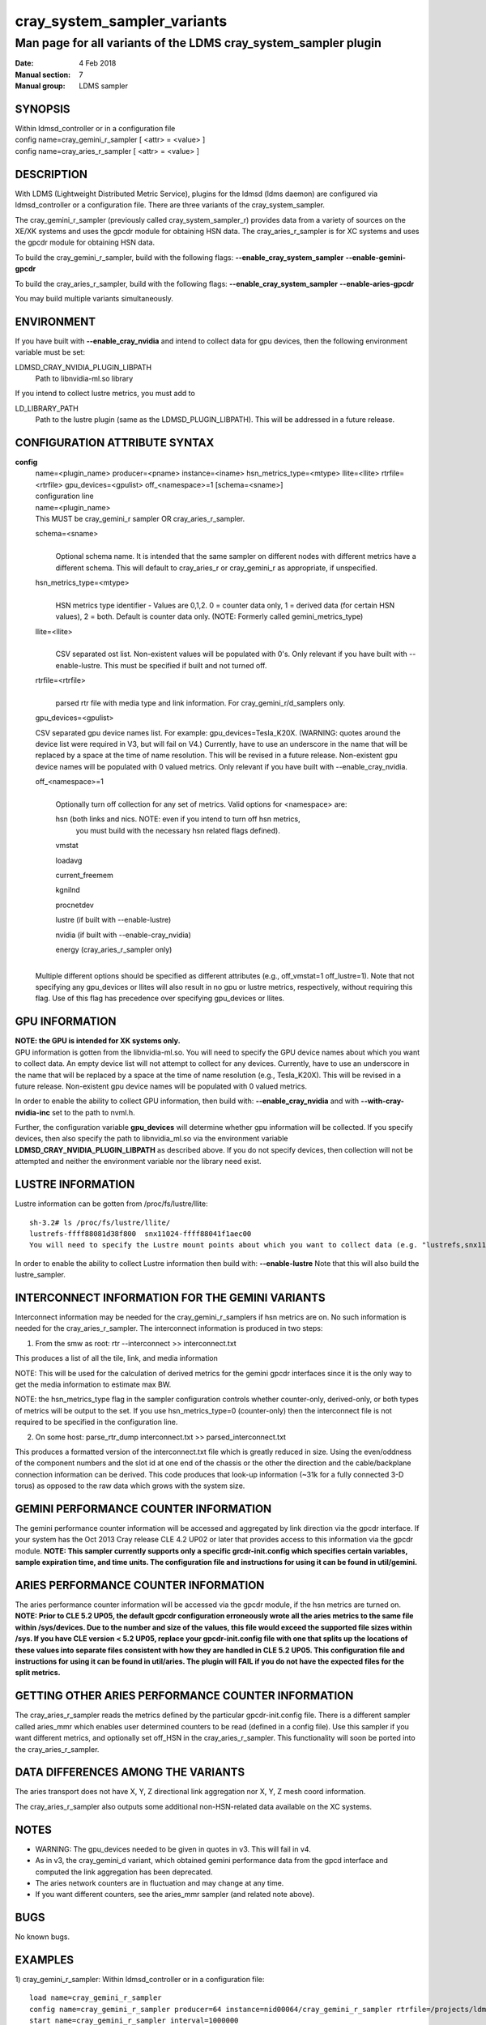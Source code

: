 .. _cray_system_sampler_variants:

===================================
cray_system_sampler_variants
===================================


----------------------------------------------------------------
Man page for all variants of the LDMS cray_system_sampler plugin
----------------------------------------------------------------

:Date:   4 Feb 2018
:Manual section: 7
:Manual group: LDMS sampler


SYNOPSIS
========

| Within ldmsd_controller or in a configuration file
| config name=cray_gemini_r_sampler [ <attr> = <value> ]
| config name=cray_aries_r_sampler [ <attr> = <value> ]

DESCRIPTION
===========

With LDMS (Lightweight Distributed Metric Service), plugins for the
ldmsd (ldms daemon) are configured via ldmsd_controller or a
configuration file. There are three variants of the cray_system_sampler.

The cray_gemini_r_sampler (previously called cray_system_sampler_r)
provides data from a variety of sources on the XE/XK systems and uses
the gpcdr module for obtaining HSN data. The cray_aries_r_sampler is for
XC systems and uses the gpcdr module for obtaining HSN data.

To build the cray_gemini_r_sampler, build with the following flags:
**--enable_cray_system_sampler** **--enable-gemini-gpcdr**

To build the cray_aries_r_sampler, build with the following flags:
**--enable_cray_system_sampler** **--enable-aries-gpcdr**

You may build multiple variants simultaneously.

ENVIRONMENT
===========

If you have built with **--enable_cray_nvidia** and intend to collect
data for gpu devices, then the following environment variable must be
set:

LDMSD_CRAY_NVIDIA_PLUGIN_LIBPATH
   Path to libnvidia-ml.so library

If you intend to collect lustre metrics, you must add to

LD_LIBRARY_PATH
   Path to the lustre plugin (same as the LDMSD_PLUGIN_LIBPATH). This
   will be addressed in a future release.

CONFIGURATION ATTRIBUTE SYNTAX
==============================

**config**
   | name=<plugin_name> producer=<pname> instance=<iname>
     hsn_metrics_type=<mtype> llite=<llite> rtrfile=<rtrfile>
     gpu_devices=<gpulist> off_<namespace>=1 [schema=<sname>]
   | configuration line

   | name=<plugin_name>
   | This MUST be cray_gemini_r sampler OR cray_aries_r_sampler.

   schema=<sname>
      |
      | Optional schema name. It is intended that the same sampler on
        different nodes with different metrics have a different schema.
        This will default to cray_aries_r or cray_gemini_r as
        appropriate, if unspecified.

   hsn_metrics_type=<mtype>
      |
      | HSN metrics type identifier - Values are 0,1,2. 0 = counter data
        only, 1 = derived data (for certain HSN values), 2 = both.
        Default is counter data only. (NOTE: Formerly called
        gemini_metrics_type)

   llite=<llite>
      |
      | CSV separated ost list. Non-existent values will be populated
        with 0's. Only relevant if you have built with --enable-lustre.
        This must be specified if built and not turned off.

   rtrfile=<rtrfile>
      |
      | parsed rtr file with media type and link information. For
        cray_gemini_r/d_samplers only.

   gpu_devices=<gpulist>

   CSV separated gpu device names list. For example:
   gpu_devices=Tesla_K20X. (WARNING: quotes around the device list were
   required in V3, but will fail on V4.) Currently, have to use an
   underscore in the name that will be replaced by a space at the time
   of name resolution. This will be revised in a future release.
   Non-existent gpu device names will be populated with 0 valued
   metrics. Only relevant if you have built with --enable_cray_nvidia.

   off_<namespace>=1
      |
      | Optionally turn off collection for any set of metrics. Valid
        options for <namespace> are:

      hsn (both links and nics. NOTE: even if you intend to turn off hsn metrics,
         you must build with the necessary hsn related flags defined).

      vmstat

      loadavg

      current_freemem

      kgnilnd

      procnetdev

      lustre (if built with --enable-lustre)

      nvidia (if built with --enable-cray_nvidia)

      energy (cray_aries_r_sampler only)

   |
   | Multiple different options should be specified as different
     attributes (e.g., off_vmstat=1 off_lustre=1). Note that not
     specifying any gpu_devices or llites will also result in no gpu or
     lustre metrics, respectively, without requiring this flag. Use of
     this flag has precedence over specifying gpu_devices or llites.

GPU INFORMATION
===============

| **NOTE: the GPU is intended for XK systems only.**
| GPU information is gotten from the libnvidia-ml.so. You will need to
  specify the GPU device names about which you want to collect data. An
  empty device list will not attempt to collect for any devices.
  Currently, have to use an underscore in the name that will be replaced
  by a space at the time of name resolution (e.g., Tesla_K20X). This
  will be revised in a future release. Non-existent gpu device names
  will be populated with 0 valued metrics.

In order to enable the ability to collect GPU information, then build
with: **--enable_cray_nvidia** and with **--with-cray-nvidia-inc** set
to the path to nvml.h.

Further, the configuration variable **gpu_devices** will determine
whether gpu information will be collected. If you specify devices, then
also specify the path to libnvidia_ml.so via the environment variable
**LDMSD_CRAY_NVIDIA_PLUGIN_LIBPATH** as described above. If you do not
specify devices, then collection will not be attempted and neither the
environment variable nor the library need exist.

LUSTRE INFORMATION
==================

Lustre information can be gotten from /proc/fs/lustre/llite:

::

   sh-3.2# ls /proc/fs/lustre/llite/
   lustrefs-ffff88081d38f800  snx11024-ffff88041f1aec00
   You will need to specify the Lustre mount points about which you want to collect data (e.g. "lustrefs,snx11024" in this case).

In order to enable the ability to collect Lustre information then build
with: **--enable-lustre** Note that this will also build the
lustre_sampler.

INTERCONNECT INFORMATION FOR THE GEMINI VARIANTS
================================================

Interconnect information may be needed for the cray_gemini_r_samplers if
hsn metrics are on. No such information is needed for the
cray_aries_r_sampler. The interconnect information is produced in two
steps:

1) From the smw as root:
   rtr --interconnect >> interconnect.txt

This produces a list of all the tile, link, and media information

NOTE: This will be used for the calculation of derived metrics for the
gemini gpcdr interfaces since it is the only way to get the media
information to estimate max BW.

NOTE: the hsn_metrics_type flag in the sampler configuration controls
whether counter-only, derived-only, or both types of metrics will be
output to the set. If you use hsn_metrics_type=0 (counter-only) then the
interconnect file is not required to be specified in the configuration
line.

2) On some host:
   parse_rtr_dump interconnect.txt >> parsed_interconnect.txt

This produces a formatted version of the interconnect.txt file which is
greatly reduced in size. Using the even/oddness of the component numbers
and the slot id at one end of the chassis or the other the direction and
the cable/backplane connection information can be derived. This code
produces that look-up information (~31k for a fully connected 3-D torus)
as opposed to the raw data which grows with the system size.

GEMINI PERFORMANCE COUNTER INFORMATION
======================================

The gemini performance counter information will be accessed and
aggregated by link direction via the gpcdr interface. If your system has
the Oct 2013 Cray release CLE 4.2 UP02 or later that provides access to
this information via the gpcdr module. **NOTE: This sampler currently
supports only a specific grcdr-init.config which specifies certain
variables, sample expiration time, and time units. The configuration
file and instructions for using it can be found in util/gemini.**

ARIES PERFORMANCE COUNTER INFORMATION
=====================================

| The aries performance counter information will be accessed via the
  gpcdr module, if the hsn metrics are turned on. **NOTE: Prior to CLE
  5.2 UP05, the default gpcdr configuration erroneously wrote all the
  aries metrics to the same file within /sys/devices. Due to the number
  and size of the values, this file would exceed the supported file
  sizes within /sys. If you have CLE version < 5.2 UP05, replace your
  gpcdr-init.config file with one that splits up the locations of these
  values into separate files consistent with how they are handled in CLE
  5.2 UP05. This configuration file and instructions for using it can be
  found in util/aries. The plugin will FAIL if you do not have the
  expected files for the split metrics.**

GETTING OTHER ARIES PERFORMANCE COUNTER INFORMATION
===================================================

The cray_aries_r_sampler reads the metrics defined by the particular
gpcdr-init.config file. There is a different sampler called aries_mmr
which enables user determined counters to be read (defined in a config
file). Use this sampler if you want different metrics, and optionally
set off_HSN in the cray_aries_r_sampler. This functionality will soon be
ported into the cray_aries_r_sampler.

DATA DIFFERENCES AMONG THE VARIANTS
===================================

The aries transport does not have X, Y, Z directional link aggregation nor X, Y, Z mesh coord information.

The cray_aries_r_sampler also outputs some additional non-HSN-related data available on the XC systems.

NOTES
=====

-  WARNING: The gpu_devices needed to be given in quotes in v3. This
   will fail in v4.

-  As in v3, the cray_gemini_d variant, which obtained gemini
   performance data from the gpcd interface and computed the link
   aggregation has been deprecated.

-  The aries network counters are in fluctuation and may change at any
   time.

-  If you want different counters, see the aries_mmr sampler (and
   related note above).

BUGS
====

No known bugs.

EXAMPLES
========

1) cray_gemini_r_sampler: Within ldmsd_controller or in a configuration
file:

::

   load name=cray_gemini_r_sampler
   config name=cray_gemini_r_sampler producer=64 instance=nid00064/cray_gemini_r_sampler rtrfile=/projects/ldms/parsed_interconnect.txt llite="snx11000" hsn_metrics_type=2 gpu_devices="Tesla_K20X"
   start name=cray_gemini_r_sampler interval=1000000

::

   #ldms_ls -h nid00064 -x ugni -p 411 -l nid00064/cray_gemini_r_sampler
   nid00064/cray_gemini_r_sampler: consistent, last update: Wed Jan 14 15:08:00 2015 [9395us]
   U64 0                nettopo_mesh_coord_X
   U64 4                nettopo_mesh_coord_Y
   U64 0                nettopo_mesh_coord_Z
   U64 0                X+_traffic (B)
   U64 0                X-_traffic (B)
   U64 5443101840963    Y+_traffic (B)
   U64 65444712         Y-_traffic (B)
   U64 11120553955311   Z+_traffic (B)
   U64 11863298704980   Z-_traffic (B)
   U64 0                X+_packets (1)
   U64 0                X-_packets (1)
   U64 192191790458     Y+_packets (1)
   U64 2516793          Y-_packets (1)
   U64 391797850742     Z+_packets (1)
   U64 407129994346     Z-_packets (1)
   U64 0                X+_inq_stall (ns)
   U64 0                X-_inq_stall (ns)
   U64 2918109228198    Y+_inq_stall (ns)
   U64 128960           Y-_inq_stall (ns)
   U64 2849786867843    Z+_inq_stall (ns)
   U64 2022042625490    Z-_inq_stall (ns)
   U64 0                X+_credit_stall (ns)
   U64 0                X-_credit_stall (ns)
   U64 1937719501518    Y+_credit_stall (ns)
   U64 1596117          Y-_credit_stall (ns)
   U64 1020218245751    Z+_credit_stall (ns)
   U64 1434065336035    Z-_credit_stall (ns)
   U64 0                X+_sendlinkstatus (1)
   U64 0                X-_sendlinkstatus (1)
   U64 12               Y+_sendlinkstatus (1)
   U64 12               Y-_sendlinkstatus (1)
   U64 24               Z+_sendlinkstatus (1)
   U64 24               Z-_sendlinkstatus (1)
   U64 0                X+_recvlinkstatus (1)
   U64 0                X-_recvlinkstatus (1)
   U64 12               Y+_recvlinkstatus (1)
   U64 12               Y-_recvlinkstatus (1)
   U64 24               Z+_recvlinkstatus (1)
   U64 24               Z-_recvlinkstatus (1)
   U64 0                X+_SAMPLE_GEMINI_LINK_BW (B/s)
   U64 0                X-_SAMPLE_GEMINI_LINK_BW (B/s)
   U64 145              Y+_SAMPLE_GEMINI_LINK_BW (B/s)
   U64 148              Y-_SAMPLE_GEMINI_LINK_BW (B/s)
   U64 791              Z+_SAMPLE_GEMINI_LINK_BW (B/s)
   U64 0                Z-_SAMPLE_GEMINI_LINK_BW (B/s)
   U64 0                X+_SAMPLE_GEMINI_LINK_USED_BW (% x1e6)
   U64 0                X-_SAMPLE_GEMINI_LINK_USED_BW (% x1e6)
   U64 1                Y+_SAMPLE_GEMINI_LINK_USED_BW (% x1e6)
   U64 0                Y-_SAMPLE_GEMINI_LINK_USED_BW (% x1e6)
   U64 5                Z+_SAMPLE_GEMINI_LINK_USED_BW (% x1e6)
   U64 0                Z-_SAMPLE_GEMINI_LINK_USED_BW (% x1e6)
   U64 0                X+_SAMPLE_GEMINI_LINK_PACKETSIZE_AVE (B)
   U64 0                X-_SAMPLE_GEMINI_LINK_PACKETSIZE_AVE (B)
   U64 29               Y+_SAMPLE_GEMINI_LINK_PACKETSIZE_AVE (B)
   U64 36               Y-_SAMPLE_GEMINI_LINK_PACKETSIZE_AVE (B)
   U64 32               Z+_SAMPLE_GEMINI_LINK_PACKETSIZE_AVE (B)
   U64 0                Z-_SAMPLE_GEMINI_LINK_PACKETSIZE_AVE (B)
   U64 0                X+_SAMPLE_GEMINI_LINK_INQ_STALL (% x1e6)
   U64 0                X-_SAMPLE_GEMINI_LINK_INQ_STALL (% x1e6)
   U64 0                Y+_SAMPLE_GEMINI_LINK_INQ_STALL (% x1e6)
   U64 0                Y-_SAMPLE_GEMINI_LINK_INQ_STALL (% x1e6)
   U64 0                Z+_SAMPLE_GEMINI_LINK_INQ_STALL (% x1e6)
   U64 0                Z-_SAMPLE_GEMINI_LINK_INQ_STALL (% x1e6)
   U64 0                X+_SAMPLE_GEMINI_LINK_CREDIT_STALL (% x1e6)
   U64 0                X-_SAMPLE_GEMINI_LINK_CREDIT_STALL (% x1e6)
   U64 0                Y+_SAMPLE_GEMINI_LINK_CREDIT_STALL (% x1e6)
   U64 0                Y-_SAMPLE_GEMINI_LINK_CREDIT_STALL (% x1e6)
   U64 0                Z+_SAMPLE_GEMINI_LINK_CREDIT_STALL (% x1e6)
   U64 0                Z-_SAMPLE_GEMINI_LINK_CREDIT_STALL (% x1e6)
   U64 7744750941872    totaloutput_optA
   U64 6297626455024    totalinput
   U64 1163023136       fmaout
   U64 6160662230592    bteout_optA
   U64 6160563192021    bteout_optB
   U64 7744745947301    totaloutput_optB
   U64 418              SAMPLE_totaloutput_optA (B/s)
   U64 302              SAMPLE_totalinput (B/s)
   U64 314              SAMPLE_fmaout (B/s)
   U64 5                SAMPLE_bteout_optA (B/s)
   U64 3                SAMPLE_bteout_optB (B/s)
   U64 417              SAMPLE_totaloutput_optB (B/s)
   U64 0                dirty_pages_hits#stats.snx11000
   U64 0                dirty_pages_misses#stats.snx11000
   U64 0                writeback_from_writepage#stats.snx11000
   U64 0                writeback_from_pressure#stats.snx11000
   U64 0                writeback_ok_pages#stats.snx11000
   U64 0                writeback_failed_pages#stats.snx11000
   U64 680152749        read_bytes#stats.snx11000
   U64 789079262        write_bytes#stats.snx11000
   U64 0                brw_read#stats.snx11000
   U64 0                brw_write#stats.snx11000
   U64 0                ioctl#stats.snx11000
   U64 80               open#stats.snx11000
   U64 80               close#stats.snx11000
   U64 12               mmap#stats.snx11000
   U64 919              seek#stats.snx11000
   U64 1                fsync#stats.snx11000
   U64 0                setattr#stats.snx11000
   U64 31               truncate#stats.snx11000
   U64 0                lockless_truncate#stats.snx11000
   U64 2                flock#stats.snx11000
   U64 197              getattr#stats.snx11000
   U64 2                statfs#stats.snx11000
   U64 144              alloc_inode#stats.snx11000
   U64 0                setxattr#stats.snx11000
   U64 530              getxattr#stats.snx11000
   U64 0                listxattr#stats.snx11000
   U64 0                removexattr#stats.snx11000
   U64 2045             inode_permission#stats.snx11000
   U64 0                direct_read#stats.snx11000
   U64 0                direct_write#stats.snx11000
   U64 0                lockless_read_bytes#stats.snx11000
   U64 0                lockless_write_bytes#stats.snx11000
   U64 0                nr_dirty
   U64 0                nr_writeback
   U64 4                loadavg_latest(x100)
   U64 10               loadavg_5min(x100)
   U64 1                loadavg_running_processes
   U64 171              loadavg_total_processes
   U64 32329476         current_freemem
   U64 217016           SMSG_ntx
   U64 102200875        SMSG_tx_bytes
   U64 221595           SMSG_nrx
   U64 56458802         SMSG_rx_bytes
   U64 0                RDMA_ntx
   U64 0                RDMA_tx_bytes
   U64 4614             RDMA_nrx
   U64 1428503591       RDMA_rx_bytes
   U64 4812898          ipogif0_rx_bytes
   U64 939622           ipogif0_tx_bytes
   U64 17699            Tesla_K20X.gpu_power_usage
   U64 225000           Tesla_K20X.gpu_power_limit
   U64 8                Tesla_K20X.gpu_pstate
   U64 24               Tesla_K20X.gpu_temp
   U64 40185856         Tesla_K20X.gpu_memory_used
   U64 0                Tesla_K20X.gpu_agg_dbl_ecc_l1_cache
   U64 0                Tesla_K20X.gpu_agg_dbl_ecc_l2_cache
   U64 0                Tesla_K20X.gpu_agg_dbl_ecc_device_memory
   U64 0                Tesla_K20X.gpu_agg_dbl_ecc_register_file
   U64 0                Tesla_K20X.gpu_agg_dbl_ecc_texture_memory
   U64 0                Tesla_K20X.gpu_agg_dbl_ecc_total_errors
   U64 0                Tesla_K20X.gpu_util_rate

2) cray_aries_r_sampler:

::

   # ldms_ls -h nid00062 -x ugni -p 60020 -l
   nid00062_60020/cray_aries_r_sampler: consistent, last update: Thu Jan 15 13:56:13 2015 [2293us]
   U64 0                traffic_000 (B)
   U64 0                traffic_001 (B)
   U64 0                traffic_002 (B)
   U64 0                traffic_003 (B)
   U64 0                traffic_004 (B)
   U64 0                traffic_005 (B)
   U64 0                traffic_006 (B)
   U64 2808457000       traffic_007 (B)
   U64 0                traffic_008 (B)
   U64 0                traffic_009 (B)
   U64 0                traffic_010 (B)
   U64 0                traffic_011 (B)
   U64 0                traffic_012 (B)
   U64 0                traffic_013 (B)
   U64 0                traffic_014 (B)
   U64 0                traffic_015 (B)
   U64 2798851906       traffic_016 (B)
   U64 2789807213       traffic_017 (B)
   U64 0                traffic_018 (B)
   U64 0                traffic_019 (B)
   U64 0                traffic_020 (B)
   U64 0                traffic_021 (B)
   U64 0                traffic_022 (B)
   U64 0                traffic_023 (B)
   U64 2767648873       traffic_024 (B)
   U64 2390190506       traffic_025 (B)
   U64 2704874433       traffic_026 (B)
   U64 2720454640       traffic_027 (B)
   U64 0                traffic_028 (B)
   U64 0                traffic_029 (B)
   U64 0                traffic_030 (B)
   U64 0                traffic_031 (B)
   U64 0                traffic_032 (B)
   U64 0                traffic_033 (B)
   U64 2409627500       traffic_034 (B)
   U64 2336628220       traffic_035 (B)
   U64 2367285460       traffic_036 (B)
   U64 6804783540       traffic_037 (B)
   U64 0                traffic_038 (B)
   U64 0                traffic_039 (B)
   U64 0                traffic_040 (B)
   U64 0                traffic_041 (B)
   U64 0                traffic_042 (B)
   U64 0                traffic_043 (B)
   U64 2423880460       traffic_044 (B)
   U64 2392290546       traffic_045 (B)
   U64 2391847740       traffic_046 (B)
   U64 4248258393       traffic_047 (B)
   U64 0                stalled_000 (ns)
   U64 0                stalled_001 (ns)
   U64 0                stalled_002 (ns)
   U64 0                stalled_003 (ns)
   U64 0                stalled_004 (ns)
   U64 0                stalled_005 (ns)
   U64 0                stalled_006 (ns)
   U64 276319362        stalled_007 (ns)
   U64 0                stalled_008 (ns)
   U64 0                stalled_009 (ns)
   U64 0                stalled_010 (ns)
   U64 0                stalled_011 (ns)
   U64 0                stalled_012 (ns)
   U64 0                stalled_013 (ns)
   U64 0                stalled_014 (ns)
   U64 0                stalled_015 (ns)
   U64 418881560        stalled_016 (ns)
   U64 421128055        stalled_017 (ns)
   U64 0                stalled_018 (ns)
   U64 0                stalled_019 (ns)
   U64 0                stalled_020 (ns)
   U64 0                stalled_021 (ns)
   U64 0                stalled_022 (ns)
   U64 0                stalled_023 (ns)
   U64 735567222        stalled_024 (ns)
   U64 671234472        stalled_025 (ns)
   U64 736622287        stalled_026 (ns)
   U64 742093982        stalled_027 (ns)
   U64 0                stalled_028 (ns)
   U64 0                stalled_029 (ns)
   U64 0                stalled_030 (ns)
   U64 0                stalled_031 (ns)
   U64 0                stalled_032 (ns)
   U64 0                stalled_033 (ns)
   U64 683488416        stalled_034 (ns)
   U64 678578952        stalled_035 (ns)
   U64 688886648        stalled_036 (ns)
   U64 950587373        stalled_037 (ns)
   U64 0                stalled_038 (ns)
   U64 0                stalled_039 (ns)
   U64 0                stalled_040 (ns)
   U64 0                stalled_041 (ns)
   U64 0                stalled_042 (ns)
   U64 0                stalled_043 (ns)
   U64 591876345        stalled_044 (ns)
   U64 591162967        stalled_045 (ns)
   U64 594832413        stalled_046 (ns)
   U64 524587565        stalled_047 (ns)
   U64 0                sendlinkstatus_000 (1)
   U64 0                sendlinkstatus_001 (1)
   U64 0                sendlinkstatus_002 (1)
   U64 0                sendlinkstatus_003 (1)
   U64 0                sendlinkstatus_004 (1)
   U64 0                sendlinkstatus_005 (1)
   U64 0                sendlinkstatus_006 (1)
   U64 3                sendlinkstatus_007 (1)
   U64 0                sendlinkstatus_008 (1)
   U64 0                sendlinkstatus_009 (1)
   U64 0                sendlinkstatus_010 (1)
   U64 0                sendlinkstatus_011 (1)
   U64 0                sendlinkstatus_012 (1)
   U64 0                sendlinkstatus_013 (1)
   U64 0                sendlinkstatus_014 (1)
   U64 0                sendlinkstatus_015 (1)
   U64 3                sendlinkstatus_016 (1)
   U64 3                sendlinkstatus_017 (1)
   U64 0                sendlinkstatus_018 (1)
   U64 0                sendlinkstatus_019 (1)
   U64 0                sendlinkstatus_020 (1)
   U64 0                sendlinkstatus_021 (1)
   U64 0                sendlinkstatus_022 (1)
   U64 0                sendlinkstatus_023 (1)
   U64 3                sendlinkstatus_024 (1)
   U64 3                sendlinkstatus_025 (1)
   U64 3                sendlinkstatus_026 (1)
   U64 3                sendlinkstatus_027 (1)
   U64 0                sendlinkstatus_028 (1)
   U64 0                sendlinkstatus_029 (1)
   U64 0                sendlinkstatus_030 (1)
   U64 0                sendlinkstatus_031 (1)
   U64 0                sendlinkstatus_032 (1)
   U64 0                sendlinkstatus_033 (1)
   U64 3                sendlinkstatus_034 (1)
   U64 3                sendlinkstatus_035 (1)
   U64 3                sendlinkstatus_036 (1)
   U64 3                sendlinkstatus_037 (1)
   U64 0                sendlinkstatus_038 (1)
   U64 0                sendlinkstatus_039 (1)
   U64 0                sendlinkstatus_040 (1)
   U64 0                sendlinkstatus_041 (1)
   U64 0                sendlinkstatus_042 (1)
   U64 0                sendlinkstatus_043 (1)
   U64 3                sendlinkstatus_044 (1)
   U64 3                sendlinkstatus_045 (1)
   U64 3                sendlinkstatus_046 (1)
   U64 3                sendlinkstatus_047 (1)
   U64 0                recvlinkstatus_000 (1)
   U64 0                recvlinkstatus_001 (1)
   U64 0                recvlinkstatus_002 (1)
   U64 0                recvlinkstatus_003 (1)
   U64 0                recvlinkstatus_004 (1)
   U64 0                recvlinkstatus_005 (1)
   U64 0                recvlinkstatus_006 (1)
   U64 3                recvlinkstatus_007 (1)
   U64 0                recvlinkstatus_008 (1)
   U64 0                recvlinkstatus_009 (1)
   U64 0                recvlinkstatus_010 (1)
   U64 0                recvlinkstatus_011 (1)
   U64 0                recvlinkstatus_012 (1)
   U64 0                recvlinkstatus_013 (1)
   U64 0                recvlinkstatus_014 (1)
   U64 0                recvlinkstatus_015 (1)
   U64 3                recvlinkstatus_016 (1)
   U64 3                recvlinkstatus_017 (1)
   U64 0                recvlinkstatus_018 (1)
   U64 0                recvlinkstatus_019 (1)
   U64 0                recvlinkstatus_020 (1)
   U64 0                recvlinkstatus_021 (1)
   U64 0                recvlinkstatus_022 (1)
   U64 0                recvlinkstatus_023 (1)
   U64 3                recvlinkstatus_024 (1)
   U64 3                recvlinkstatus_025 (1)
   U64 3                recvlinkstatus_026 (1)
   U64 3                recvlinkstatus_027 (1)
   U64 0                recvlinkstatus_028 (1)
   U64 0                recvlinkstatus_029 (1)
   U64 0                recvlinkstatus_030 (1)
   U64 0                recvlinkstatus_031 (1)
   U64 0                recvlinkstatus_032 (1)
   U64 0                recvlinkstatus_033 (1)
   U64 3                recvlinkstatus_034 (1)
   U64 3                recvlinkstatus_035 (1)
   U64 3                recvlinkstatus_036 (1)
   U64 3                recvlinkstatus_037 (1)
   U64 0                recvlinkstatus_038 (1)
   U64 0                recvlinkstatus_039 (1)
   U64 0                recvlinkstatus_040 (1)
   U64 0                recvlinkstatus_041 (1)
   U64 0                recvlinkstatus_042 (1)
   U64 0                recvlinkstatus_043 (1)
   U64 3                recvlinkstatus_044 (1)
   U64 3                recvlinkstatus_045 (1)
   U64 3                recvlinkstatus_046 (1)
   U64 3                recvlinkstatus_047 (1)
   U64 0                SAMPLE_ARIES_TRAFFIC_000 (B/s)
   U64 0                SAMPLE_ARIES_TRAFFIC_001 (B/s)
   U64 0                SAMPLE_ARIES_TRAFFIC_002 (B/s)
   U64 0                SAMPLE_ARIES_TRAFFIC_003 (B/s)
   U64 0                SAMPLE_ARIES_TRAFFIC_004 (B/s)
   U64 0                SAMPLE_ARIES_TRAFFIC_005 (B/s)
   U64 0                SAMPLE_ARIES_TRAFFIC_006 (B/s)
   U64 0                SAMPLE_ARIES_TRAFFIC_007 (B/s)
   U64 0                SAMPLE_ARIES_TRAFFIC_008 (B/s)
   U64 0                SAMPLE_ARIES_TRAFFIC_009 (B/s)
   U64 0                SAMPLE_ARIES_TRAFFIC_010 (B/s)
   U64 0                SAMPLE_ARIES_TRAFFIC_011 (B/s)
   U64 0                SAMPLE_ARIES_TRAFFIC_012 (B/s)
   U64 0                SAMPLE_ARIES_TRAFFIC_013 (B/s)
   U64 0                SAMPLE_ARIES_TRAFFIC_014 (B/s)
   U64 0                SAMPLE_ARIES_TRAFFIC_015 (B/s)
   U64 0                SAMPLE_ARIES_TRAFFIC_016 (B/s)
   U64 0                SAMPLE_ARIES_TRAFFIC_017 (B/s)
   U64 0                SAMPLE_ARIES_TRAFFIC_018 (B/s)
   U64 0                SAMPLE_ARIES_TRAFFIC_019 (B/s)
   U64 0                SAMPLE_ARIES_TRAFFIC_020 (B/s)
   U64 0                SAMPLE_ARIES_TRAFFIC_021 (B/s)
   U64 0                SAMPLE_ARIES_TRAFFIC_022 (B/s)
   U64 0                SAMPLE_ARIES_TRAFFIC_023 (B/s)
   U64 0                SAMPLE_ARIES_TRAFFIC_024 (B/s)
   U64 0                SAMPLE_ARIES_TRAFFIC_025 (B/s)
   U64 0                SAMPLE_ARIES_TRAFFIC_026 (B/s)
   U64 0                SAMPLE_ARIES_TRAFFIC_027 (B/s)
   U64 0                SAMPLE_ARIES_TRAFFIC_028 (B/s)
   U64 0                SAMPLE_ARIES_TRAFFIC_029 (B/s)
   U64 0                SAMPLE_ARIES_TRAFFIC_030 (B/s)
   U64 0                SAMPLE_ARIES_TRAFFIC_031 (B/s)
   U64 0                SAMPLE_ARIES_TRAFFIC_032 (B/s)
   U64 0                SAMPLE_ARIES_TRAFFIC_033 (B/s)
   U64 0                SAMPLE_ARIES_TRAFFIC_034 (B/s)
   U64 0                SAMPLE_ARIES_TRAFFIC_035 (B/s)
   U64 0                SAMPLE_ARIES_TRAFFIC_036 (B/s)
   U64 0                SAMPLE_ARIES_TRAFFIC_037 (B/s)
   U64 0                SAMPLE_ARIES_TRAFFIC_038 (B/s)
   U64 0                SAMPLE_ARIES_TRAFFIC_039 (B/s)
   U64 0                SAMPLE_ARIES_TRAFFIC_040 (B/s)
   U64 0                SAMPLE_ARIES_TRAFFIC_041 (B/s)
   U64 0                SAMPLE_ARIES_TRAFFIC_042 (B/s)
   U64 0                SAMPLE_ARIES_TRAFFIC_043 (B/s)
   U64 0                SAMPLE_ARIES_TRAFFIC_044 (B/s)
   U64 0                SAMPLE_ARIES_TRAFFIC_045 (B/s)
   U64 0                SAMPLE_ARIES_TRAFFIC_046 (B/s)
   U64 0                SAMPLE_ARIES_TRAFFIC_047 (B/s)
   U64 776690512        totaloutput
   U64 1706236864       totalinput
   U64 787546224        fmaout
   U64 1559125          bteout
   U64 0                SAMPLE_totaloutput (B/s)
   U64 0                SAMPLE_totalinput (B/s)
   U64 0                SAMPLE_fmaout (B/s)
   U64 0                SAMPLE_bteout (B/s)
   U64 186510227        energy(J)
   U64 0                dirty_pages_hits#stats.snx11024
   U64 0                dirty_pages_misses#stats.snx11024
   U64 0                writeback_from_writepage#stats.snx11024
   U64 0                writeback_from_pressure#stats.snx11024
   U64 0                writeback_ok_pages#stats.snx11024
   U64 0                writeback_failed_pages#stats.snx11024
   U64 0                read_bytes#stats.snx11024
   U64 0                write_bytes#stats.snx11024
   U64 0                brw_read#stats.snx11024
   U64 0                brw_write#stats.snx11024
   U64 0                ioctl#stats.snx11024
   U64 0                open#stats.snx11024
   U64 0                close#stats.snx11024
   U64 0                mmap#stats.snx11024
   U64 0                seek#stats.snx11024
   U64 0                fsync#stats.snx11024
   U64 0                setattr#stats.snx11024
   U64 0                truncate#stats.snx11024
   U64 0                lockless_truncate#stats.snx11024
   U64 0                flock#stats.snx11024
   U64 0                getattr#stats.snx11024
   U64 0                statfs#stats.snx11024
   U64 0                alloc_inode#stats.snx11024
   U64 0                setxattr#stats.snx11024
   U64 0                getxattr#stats.snx11024
   U64 0                listxattr#stats.snx11024
   U64 0                removexattr#stats.snx11024
   U64 0                inode_permission#stats.snx11024
   U64 0                direct_read#stats.snx11024
   U64 0                direct_write#stats.snx11024
   U64 0                lockless_read_bytes#stats.snx11024
   U64 0                lockless_write_bytes#stats.snx11024
   U64 0                nr_dirty
   U64 0                nr_writeback
   U64 7                loadavg_latest(x100)
   U64 19               loadavg_5min(x100)
   U64 1                loadavg_running_processes
   U64 265              loadavg_total_processes
   U64 64677284         current_freemem
   U64 913429           SMSG_ntx
   U64 585293572        SMSG_tx_bytes
   U64 930111           SMSG_nrx
   U64 276154553        SMSG_rx_bytes
   U64 0                RDMA_ntx
   U64 0                RDMA_tx_bytes
   U64 15065            RDMA_nrx
   U64 1193365117       RDMA_rx_bytes
   U64 28558491         ipogif0_rx_bytes
   U64 1626210          ipogif0_tx_bytes

SEE ALSO
========

:ref:`ldmsd(7) <ldmsd>`, :ref:`ldms_sampler_base(7) <ldms_sampler_base>`, :ref:`kgnilnd(7) <kgnilnd>`, :ref:`aries_mmr(7) <aries_mmr>`,
:ref:`aries_linkstatus(7) <aries_linkstatus>`, :ref:`ldms_quickstart(7) <ldms_quickstart>`, :ref:`ldmsd_controller(8) <ldmsd_controller>`
